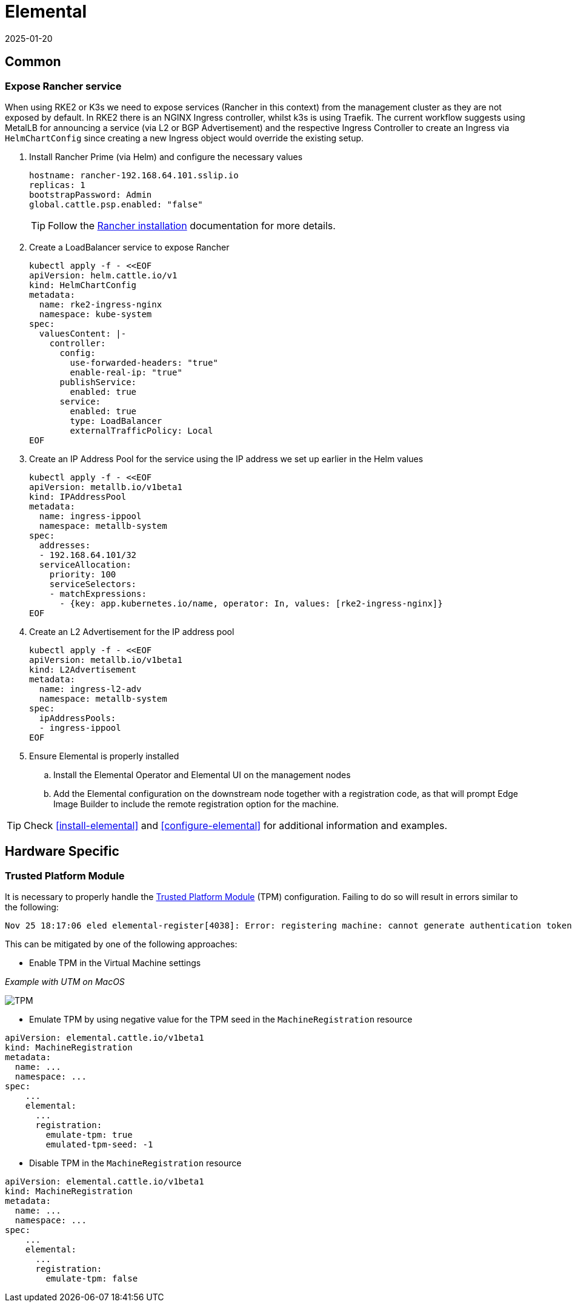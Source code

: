 = Elemental
:revdate: 2025-01-20
:page-revdate: {revdate}

:imagesdir: ../images/

== Common

=== Expose Rancher service

When using RKE2 or K3s we need to expose services (Rancher in this context) from the management cluster as they are not exposed by default.
In RKE2 there is an NGINX Ingress controller, whilst k3s is using Traefik.
The current workflow suggests using MetalLB for announcing a service (via L2 or BGP Advertisement) and the respective Ingress Controller
to create an Ingress via `HelmChartConfig` since creating a new Ingress object would override the existing setup.

. Install Rancher Prime (via Helm) and configure the necessary values
+
[,yaml]
----
hostname: rancher-192.168.64.101.sslip.io
replicas: 1
bootstrapPassword: Admin
global.cattle.psp.enabled: "false"
----
+

TIP: Follow the https://ranchermanager.docs.rancher.com/{rancher-docs-version}/getting-started/installation-and-upgrade/install-upgrade-on-a-kubernetes-cluster[Rancher installation] documentation for more details.

. Create a LoadBalancer service to expose Rancher
+
[,bash]
----
kubectl apply -f - <<EOF
apiVersion: helm.cattle.io/v1
kind: HelmChartConfig
metadata:
  name: rke2-ingress-nginx
  namespace: kube-system
spec:
  valuesContent: |-
    controller:
      config:
        use-forwarded-headers: "true"
        enable-real-ip: "true"
      publishService:
        enabled: true
      service:
        enabled: true
        type: LoadBalancer
        externalTrafficPolicy: Local
EOF
----
+

. Create an IP Address Pool for the service using the IP address we set up earlier in the Helm values
+
[,bash]
----
kubectl apply -f - <<EOF
apiVersion: metallb.io/v1beta1
kind: IPAddressPool
metadata:
  name: ingress-ippool
  namespace: metallb-system
spec:
  addresses:
  - 192.168.64.101/32
  serviceAllocation:
    priority: 100
    serviceSelectors:
    - matchExpressions:
      - {key: app.kubernetes.io/name, operator: In, values: [rke2-ingress-nginx]}
EOF
----
+

. Create an L2 Advertisement for the IP address pool
+
[,bash]
----
kubectl apply -f - <<EOF
apiVersion: metallb.io/v1beta1
kind: L2Advertisement
metadata:
  name: ingress-l2-adv
  namespace: metallb-system
spec:
  ipAddressPools:
  - ingress-ippool
EOF
----
+

. Ensure Elemental is properly installed

.. Install the Elemental Operator and Elemental UI on the management nodes

.. Add the Elemental configuration on the downstream node together with a registration code, as that will prompt Edge Image Builder to include the remote registration option for the machine.

TIP: Check <<install-elemental>> and <<configure-elemental>> for additional information and examples.

== Hardware Specific

=== Trusted Platform Module

It is necessary to properly handle the https://elemental.docs.rancher.com/tpm/[Trusted Platform Module] (TPM) configuration.
Failing to do so will result in errors similar to the following:

[,console]
----
Nov 25 18:17:06 eled elemental-register[4038]: Error: registering machine: cannot generate authentication token: opening tpm for getting attestation data: TPM device not available
----

This can be mitigated by one of the following approaches:

* Enable TPM in the Virtual Machine settings

_Example with UTM on MacOS_

image::tpm.png[TPM]

* Emulate TPM by using negative value for the TPM seed in the `MachineRegistration` resource

[,yaml]
----
apiVersion: elemental.cattle.io/v1beta1
kind: MachineRegistration
metadata:
  name: ...
  namespace: ...
spec:
    ...
    elemental:
      ...
      registration:
        emulate-tpm: true
        emulated-tpm-seed: -1
----

* Disable TPM in the `MachineRegistration` resource

[,yaml]
----
apiVersion: elemental.cattle.io/v1beta1
kind: MachineRegistration
metadata:
  name: ...
  namespace: ...
spec:
    ...
    elemental:
      ...
      registration:
        emulate-tpm: false
----
